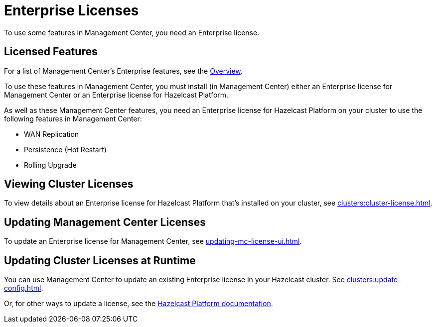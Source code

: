 = Enterprise Licenses
:description: To use some features in Management Center, you need an Enterprise license.
:page-aliases: ROOT:managing-licenses.adoc

{description}

== Licensed Features

For a list of Management Center's Enterprise features, see the xref:getting-started:overview.adoc#key-features-and-benefits[Overview].

To use these features in Management Center, you must install (in Management Center) either an Enterprise license for Management Center or an Enterprise license for Hazelcast Platform.

As well as these Management Center features, you need an Enterprise license for Hazelcast Platform on your cluster to use the following features in Management Center:

* WAN Replication
* Persistence (Hot Restart)
* Rolling Upgrade

== Viewing Cluster Licenses

To view details about an Enterprise license for Hazelcast Platform that's installed on your cluster, see xref:clusters:cluster-license.adoc[].

== Updating Management Center Licenses

To update an Enterprise license for Management Center, see xref:updating-mc-license-ui.adoc[].

== Updating Cluster Licenses at Runtime

You can use Management Center to update an existing Enterprise license in your Hazelcast cluster. See xref:clusters:update-config.adoc[].

Or, for other ways to update a license, see the xref:{page-latest-supported-hazelcast}@hazelcast:deploy:enterprise-licenses.adoc[Hazelcast Platform documentation].